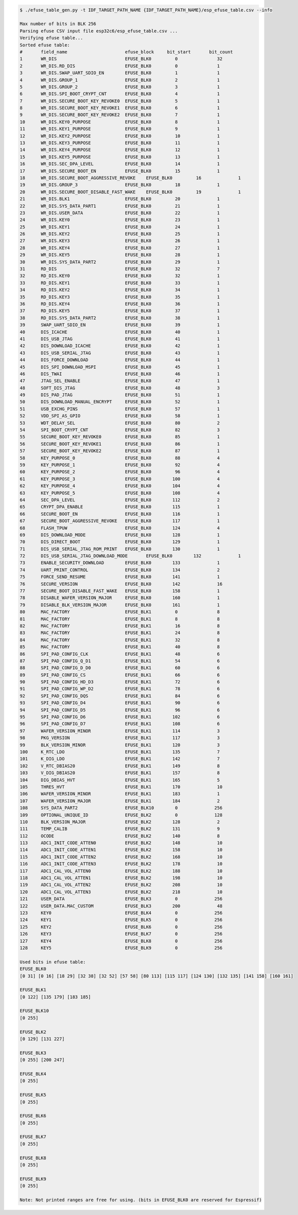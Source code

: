 
.. code-block:: none

    $ ./efuse_table_gen.py -t IDF_TARGET_PATH_NAME {IDF_TARGET_PATH_NAME}/esp_efuse_table.csv --info

    Max number of bits in BLK 256
    Parsing efuse CSV input file esp32c6/esp_efuse_table.csv ...
    Verifying efuse table...
    Sorted efuse table:
    #       field_name                      efuse_block     bit_start       bit_count
    1       WR_DIS                          EFUSE_BLK0         0               32   
    2       WR_DIS.RD_DIS                   EFUSE_BLK0         0               1    
    3       WR_DIS.SWAP_UART_SDIO_EN        EFUSE_BLK0         1               1    
    4       WR_DIS.GROUP_1                  EFUSE_BLK0         2               1    
    5       WR_DIS.GROUP_2                  EFUSE_BLK0         3               1    
    6       WR_DIS.SPI_BOOT_CRYPT_CNT       EFUSE_BLK0         4               1    
    7       WR_DIS.SECURE_BOOT_KEY_REVOKE0  EFUSE_BLK0         5               1    
    8       WR_DIS.SECURE_BOOT_KEY_REVOKE1  EFUSE_BLK0         6               1    
    9       WR_DIS.SECURE_BOOT_KEY_REVOKE2  EFUSE_BLK0         7               1    
    10      WR_DIS.KEY0_PURPOSE             EFUSE_BLK0         8               1    
    11      WR_DIS.KEY1_PURPOSE             EFUSE_BLK0         9               1    
    12      WR_DIS.KEY2_PURPOSE             EFUSE_BLK0         10              1    
    13      WR_DIS.KEY3_PURPOSE             EFUSE_BLK0         11              1    
    14      WR_DIS.KEY4_PURPOSE             EFUSE_BLK0         12              1    
    15      WR_DIS.KEY5_PURPOSE             EFUSE_BLK0         13              1    
    16      WR_DIS.SEC_DPA_LEVEL            EFUSE_BLK0         14              1    
    17      WR_DIS.SECURE_BOOT_EN           EFUSE_BLK0         15              1    
    18      WR_DIS.SECURE_BOOT_AGGRESSIVE_REVOKE    EFUSE_BLK0         16              1    
    19      WR_DIS.GROUP_3                  EFUSE_BLK0         18              1    
    20      WR_DIS.SECURE_BOOT_DISABLE_FAST_WAKE    EFUSE_BLK0         19              1    
    21      WR_DIS.BLK1                     EFUSE_BLK0         20              1    
    22      WR_DIS.SYS_DATA_PART1           EFUSE_BLK0         21              1    
    23      WR_DIS.USER_DATA                EFUSE_BLK0         22              1    
    24      WR_DIS.KEY0                     EFUSE_BLK0         23              1    
    25      WR_DIS.KEY1                     EFUSE_BLK0         24              1    
    26      WR_DIS.KEY2                     EFUSE_BLK0         25              1    
    27      WR_DIS.KEY3                     EFUSE_BLK0         26              1    
    28      WR_DIS.KEY4                     EFUSE_BLK0         27              1    
    29      WR_DIS.KEY5                     EFUSE_BLK0         28              1    
    30      WR_DIS.SYS_DATA_PART2           EFUSE_BLK0         29              1    
    31      RD_DIS                          EFUSE_BLK0         32              7    
    32      RD_DIS.KEY0                     EFUSE_BLK0         32              1    
    33      RD_DIS.KEY1                     EFUSE_BLK0         33              1    
    34      RD_DIS.KEY2                     EFUSE_BLK0         34              1    
    35      RD_DIS.KEY3                     EFUSE_BLK0         35              1    
    36      RD_DIS.KEY4                     EFUSE_BLK0         36              1    
    37      RD_DIS.KEY5                     EFUSE_BLK0         37              1    
    38      RD_DIS.SYS_DATA_PART2           EFUSE_BLK0         38              1    
    39      SWAP_UART_SDIO_EN               EFUSE_BLK0         39              1    
    40      DIS_ICACHE                      EFUSE_BLK0         40              1    
    41      DIS_USB_JTAG                    EFUSE_BLK0         41              1    
    42      DIS_DOWNLOAD_ICACHE             EFUSE_BLK0         42              1    
    43      DIS_USB_SERIAL_JTAG             EFUSE_BLK0         43              1    
    44      DIS_FORCE_DOWNLOAD              EFUSE_BLK0         44              1    
    45      DIS_SPI_DOWNLOAD_MSPI           EFUSE_BLK0         45              1    
    46      DIS_TWAI                        EFUSE_BLK0         46              1    
    47      JTAG_SEL_ENABLE                 EFUSE_BLK0         47              1    
    48      SOFT_DIS_JTAG                   EFUSE_BLK0         48              3    
    49      DIS_PAD_JTAG                    EFUSE_BLK0         51              1    
    50      DIS_DOWNLOAD_MANUAL_ENCRYPT     EFUSE_BLK0         52              1    
    51      USB_EXCHG_PINS                  EFUSE_BLK0         57              1    
    52      VDD_SPI_AS_GPIO                 EFUSE_BLK0         58              1    
    53      WDT_DELAY_SEL                   EFUSE_BLK0         80              2    
    54      SPI_BOOT_CRYPT_CNT              EFUSE_BLK0         82              3    
    55      SECURE_BOOT_KEY_REVOKE0         EFUSE_BLK0         85              1    
    56      SECURE_BOOT_KEY_REVOKE1         EFUSE_BLK0         86              1    
    57      SECURE_BOOT_KEY_REVOKE2         EFUSE_BLK0         87              1    
    58      KEY_PURPOSE_0                   EFUSE_BLK0         88              4    
    59      KEY_PURPOSE_1                   EFUSE_BLK0         92              4    
    60      KEY_PURPOSE_2                   EFUSE_BLK0         96              4    
    61      KEY_PURPOSE_3                   EFUSE_BLK0        100              4    
    62      KEY_PURPOSE_4                   EFUSE_BLK0        104              4    
    63      KEY_PURPOSE_5                   EFUSE_BLK0        108              4    
    64      SEC_DPA_LEVEL                   EFUSE_BLK0        112              2    
    65      CRYPT_DPA_ENABLE                EFUSE_BLK0        115              1    
    66      SECURE_BOOT_EN                  EFUSE_BLK0        116              1    
    67      SECURE_BOOT_AGGRESSIVE_REVOKE   EFUSE_BLK0        117              1    
    68      FLASH_TPUW                      EFUSE_BLK0        124              4    
    69      DIS_DOWNLOAD_MODE               EFUSE_BLK0        128              1    
    70      DIS_DIRECT_BOOT                 EFUSE_BLK0        129              1    
    71      DIS_USB_SERIAL_JTAG_ROM_PRINT   EFUSE_BLK0        130              1    
    72      DIS_USB_SERIAL_JTAG_DOWNLOAD_MODE       EFUSE_BLK0        132              1    
    73      ENABLE_SECURITY_DOWNLOAD        EFUSE_BLK0        133              1    
    74      UART_PRINT_CONTROL              EFUSE_BLK0        134              2    
    75      FORCE_SEND_RESUME               EFUSE_BLK0        141              1    
    76      SECURE_VERSION                  EFUSE_BLK0        142              16   
    77      SECURE_BOOT_DISABLE_FAST_WAKE   EFUSE_BLK0        158              1    
    78      DISABLE_WAFER_VERSION_MAJOR     EFUSE_BLK0        160              1    
    79      DISABLE_BLK_VERSION_MAJOR       EFUSE_BLK0        161              1    
    80      MAC_FACTORY                     EFUSE_BLK1         0               8    
    81      MAC_FACTORY                     EFUSE_BLK1         8               8    
    82      MAC_FACTORY                     EFUSE_BLK1         16              8    
    83      MAC_FACTORY                     EFUSE_BLK1         24              8    
    84      MAC_FACTORY                     EFUSE_BLK1         32              8    
    85      MAC_FACTORY                     EFUSE_BLK1         40              8    
    86      SPI_PAD_CONFIG_CLK              EFUSE_BLK1         48              6    
    87      SPI_PAD_CONFIG_Q_D1             EFUSE_BLK1         54              6    
    88      SPI_PAD_CONFIG_D_D0             EFUSE_BLK1         60              6    
    89      SPI_PAD_CONFIG_CS               EFUSE_BLK1         66              6    
    90      SPI_PAD_CONFIG_HD_D3            EFUSE_BLK1         72              6    
    91      SPI_PAD_CONFIG_WP_D2            EFUSE_BLK1         78              6    
    92      SPI_PAD_CONFIG_DQS              EFUSE_BLK1         84              6    
    93      SPI_PAD_CONFIG_D4               EFUSE_BLK1         90              6    
    94      SPI_PAD_CONFIG_D5               EFUSE_BLK1         96              6    
    95      SPI_PAD_CONFIG_D6               EFUSE_BLK1        102              6    
    96      SPI_PAD_CONFIG_D7               EFUSE_BLK1        108              6    
    97      WAFER_VERSION_MINOR             EFUSE_BLK1        114              3    
    98      PKG_VERSION                     EFUSE_BLK1        117              3    
    99      BLK_VERSION_MINOR               EFUSE_BLK1        120              3    
    100     K_RTC_LDO                       EFUSE_BLK1        135              7    
    101     K_DIG_LDO                       EFUSE_BLK1        142              7    
    102     V_RTC_DBIAS20                   EFUSE_BLK1        149              8    
    103     V_DIG_DBIAS20                   EFUSE_BLK1        157              8    
    104     DIG_DBIAS_HVT                   EFUSE_BLK1        165              5    
    105     THRES_HVT                       EFUSE_BLK1        170              10   
    106     WAFER_VERSION_MINOR             EFUSE_BLK1        183              1    
    107     WAFER_VERSION_MAJOR             EFUSE_BLK1        184              2    
    108     SYS_DATA_PART2                  EFUSE_BLK10        0              256   
    109     OPTIONAL_UNIQUE_ID              EFUSE_BLK2         0              128   
    110     BLK_VERSION_MAJOR               EFUSE_BLK2        128              2    
    111     TEMP_CALIB                      EFUSE_BLK2        131              9    
    112     OCODE                           EFUSE_BLK2        140              8    
    113     ADC1_INIT_CODE_ATTEN0           EFUSE_BLK2        148              10   
    114     ADC1_INIT_CODE_ATTEN1           EFUSE_BLK2        158              10   
    115     ADC1_INIT_CODE_ATTEN2           EFUSE_BLK2        168              10   
    116     ADC1_INIT_CODE_ATTEN3           EFUSE_BLK2        178              10   
    117     ADC1_CAL_VOL_ATTEN0             EFUSE_BLK2        188              10   
    118     ADC1_CAL_VOL_ATTEN1             EFUSE_BLK2        198              10   
    119     ADC1_CAL_VOL_ATTEN2             EFUSE_BLK2        208              10   
    120     ADC1_CAL_VOL_ATTEN3             EFUSE_BLK2        218              10   
    121     USER_DATA                       EFUSE_BLK3         0              256   
    122     USER_DATA.MAC_CUSTOM            EFUSE_BLK3        200              48   
    123     KEY0                            EFUSE_BLK4         0              256   
    124     KEY1                            EFUSE_BLK5         0              256   
    125     KEY2                            EFUSE_BLK6         0              256   
    126     KEY3                            EFUSE_BLK7         0              256   
    127     KEY4                            EFUSE_BLK8         0              256   
    128     KEY5                            EFUSE_BLK9         0              256   

    Used bits in efuse table:
    EFUSE_BLK0 
    [0 31] [0 16] [18 29] [32 38] [32 52] [57 58] [80 113] [115 117] [124 130] [132 135] [141 158] [160 161] 

    EFUSE_BLK1 
    [0 122] [135 179] [183 185] 

    EFUSE_BLK10 
    [0 255] 

    EFUSE_BLK2 
    [0 129] [131 227] 

    EFUSE_BLK3 
    [0 255] [200 247] 

    EFUSE_BLK4 
    [0 255] 

    EFUSE_BLK5 
    [0 255] 

    EFUSE_BLK6 
    [0 255] 

    EFUSE_BLK7 
    [0 255] 

    EFUSE_BLK8 
    [0 255] 

    EFUSE_BLK9 
    [0 255] 

    Note: Not printed ranges are free for using. (bits in EFUSE_BLK0 are reserved for Espressif)
